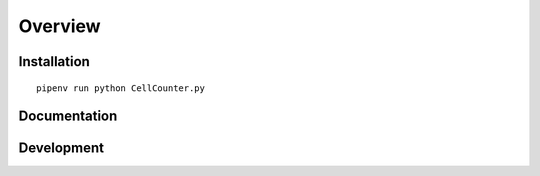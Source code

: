 ========
Overview
========

Installation
============

::

    pipenv run python CellCounter.py

Documentation
=============




Development
===========

